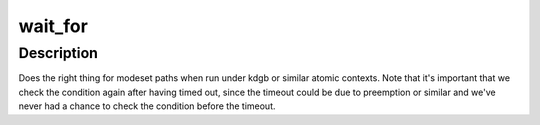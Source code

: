 .. -*- coding: utf-8; mode: rst -*-
.. src-file: drivers/gpu/drm/v3d/v3d_drv.h

.. _`wait_for`:

wait_for
========

.. c:function::  wait_for( COND,  MS)

    magic (register) wait macro

    :param COND:
        *undescribed*
    :type COND: 

    :param MS:
        *undescribed*
    :type MS: 

.. _`wait_for.description`:

Description
-----------

Does the right thing for modeset paths when run under kdgb or similar atomic
contexts. Note that it's important that we check the condition again after
having timed out, since the timeout could be due to preemption or similar and
we've never had a chance to check the condition before the timeout.

.. This file was automatic generated / don't edit.

